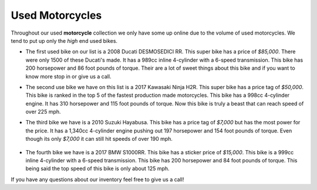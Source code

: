 Used Motorcycles
================

Throughout our used **motorcycle** collection we only have some up online due to
the volume of used motorcycles. We tend to put up only the *high* end used bikes.

.. image:: ducati.jpg
    :width: 400px
    :align: center
    :height: 400px
    :alt: alternate text

* The first used bike on our list is a 2008 Ducati DESMOSEDICI RR. This super 
  bike has a price of *$85,000*. There were only 1500 of these Ducati's made. 
  It has a 989cc inline 4-cylinder with a 6-speed transmission. This bike has 
  200 horsepower and 86 foot pounds of torque. Their are a lot of sweet things 
  about this bike and if you want to know more stop in or give us a call.

.. image:: h2r.jpg
    :width: 400px
    :align: center
    :height: 400px
    :alt: alternate text
    
* The second use bike we have on this list is a 2017 Kawasaki Ninja H2R. This 
  super bike has a price tag of *$50,000*. This bike is ranked in the top 5 of 
  the fastest production made motorcycles. This bike has a 998cc 4-cylinder engine.
  It has 310 horsepower and 115 foot pounds of torque. Now this bike is truly a 
  beast that can reach speed of over 225 mph.
 
.. image:: sh.jpg
    :width: 400px
    :align: center
    :height: 400px
    :alt: alternate text

* The third bike we have is a 2010 Suzuki Hayabusa. This bike has a price tag of 
  *$7,000* but has the most power for the price. It has a 1,340cc 4-cylinder engine 
  pushing out 197 horsepower and 154 foot pounds of torque. Even though its only 
  *$7,000* it can still hit speeds of over 190 mph.

 .. image:: s1000rr.jpg
    :width: 400px
    :align: center
    :height: 400px
    :alt: alternate text

* The fourth bike we have is a 2017 BMW S1000RR. This bike has a sticker price of 
  *$15,000*. This bike is a 999cc inline 4-cylinder with a 6-speed transmission. This
  bike has 200 horsepower and 84 foot pounds of torque. This being said the top speed
  of this bike is only about 125 mph.

If you have any questions about our inventory feel free to give us a call!
